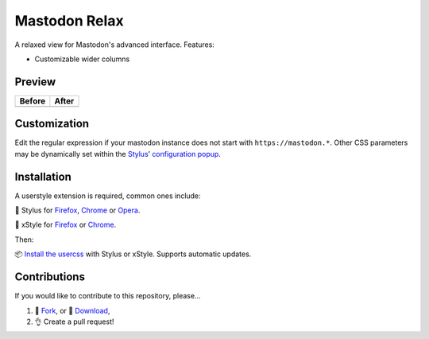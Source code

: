Mastodon Relax
==============

|version|

A relaxed view for Mastodon's advanced interface. Features:

- Customizable wider columns

Preview
-------

======== ========
Before   After
======== ========
|image0| |image1|
======== ========

Customization
-------------

Edit the regular expression if your mastodon instance does not start with
``https://mastodon.*``.  Other CSS parameters may be dynamically set within the
`Stylus <https://add0n.com/stylus.html>`__\ ’ `configuration
popup <https://github.com/openstyles/stylus/wiki/Popup>`__.

|image2|

Installation
------------

A userstyle extension is required, common ones include:

🎨 Stylus for `Firefox
<https://addons.mozilla.org/en-US/firefox/addon/styl-us/>`__, `Chrome
<https://chrome.google.com/webstore/detail/stylus/clngdbkpkpeebahjckkjfobafhncgmne>`__
or `Opera <https://addons.opera.com/en-gb/extensions/details/stylus/>`__.

🎨 xStyle for `Firefox <https://addons.mozilla.org/firefox/addon/xstyle/>`__ or
`Chrome
<https://chrome.google.com/webstore/detail/xstyle/hncgkmhphmncjohllpoleelnibpmccpj>`__.

Then:

📦 `Install the
usercss <https://github.com/ashwinvis/mastodon-relax/raw/master/mastodon-relax.user.css>`__
with Stylus or xStyle. Supports automatic updates.

Contributions
-------------

If you would like to contribute to this repository, please…

1. 🍴 `Fork <https://github.com/ashwinvis/mastodon-relax/fork>`__,
   or 🔽 `Download <https://github.com/ashwinvis/mastodon-relax/archive/master.zip>`__,
2. 👌 Create a pull request!

.. |version| image:: https://img.shields.io/github/v/tag/ashwinvis/mastodon-relax
.. |image0| image:: ./images/before.png
    :width: 80%
.. |image1| image:: ./images/after.png
    :width: 80%
.. |image2| image:: ./images/customization.png
